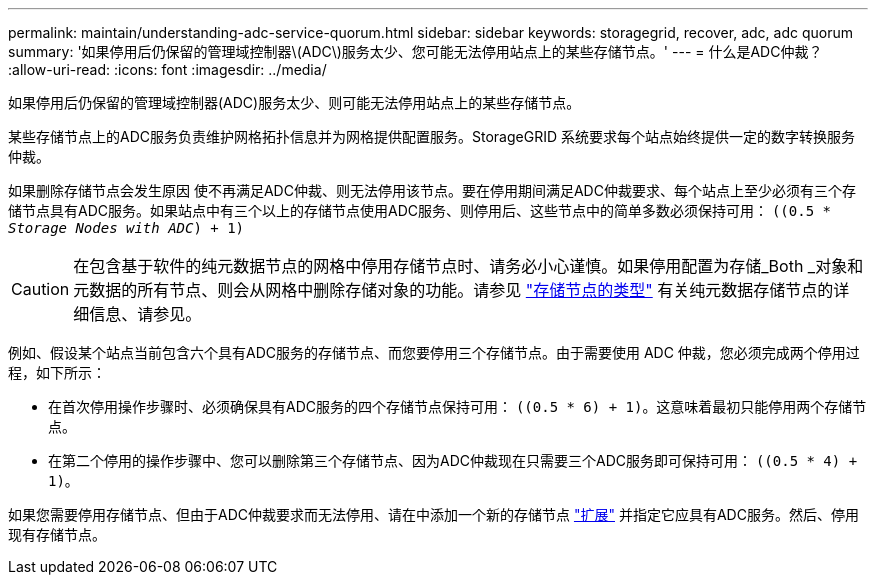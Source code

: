 ---
permalink: maintain/understanding-adc-service-quorum.html 
sidebar: sidebar 
keywords: storagegrid, recover, adc, adc quorum 
summary: '如果停用后仍保留的管理域控制器\(ADC\)服务太少、您可能无法停用站点上的某些存储节点。' 
---
= 什么是ADC仲裁？
:allow-uri-read: 
:icons: font
:imagesdir: ../media/


[role="lead"]
如果停用后仍保留的管理域控制器(ADC)服务太少、则可能无法停用站点上的某些存储节点。

某些存储节点上的ADC服务负责维护网格拓扑信息并为网格提供配置服务。StorageGRID 系统要求每个站点始终提供一定的数字转换服务仲裁。

如果删除存储节点会发生原因 使不再满足ADC仲裁、则无法停用该节点。要在停用期间满足ADC仲裁要求、每个站点上至少必须有三个存储节点具有ADC服务。如果站点中有三个以上的存储节点使用ADC服务、则停用后、这些节点中的简单多数必须保持可用： `((0.5 * _Storage Nodes with ADC_) + 1)`


CAUTION: 在包含基于软件的纯元数据节点的网格中停用存储节点时、请务必小心谨慎。如果停用配置为存储_Both _对象和元数据的所有节点、则会从网格中删除存储对象的功能。请参见 link:../primer/what-storage-node-is.html#types-of-storage-nodes["存储节点的类型"] 有关纯元数据存储节点的详细信息、请参见。

例如、假设某个站点当前包含六个具有ADC服务的存储节点、而您要停用三个存储节点。由于需要使用 ADC 仲裁，您必须完成两个停用过程，如下所示：

* 在首次停用操作步骤时、必须确保具有ADC服务的四个存储节点保持可用： `((0.5 * 6) + 1)`。这意味着最初只能停用两个存储节点。
* 在第二个停用的操作步骤中、您可以删除第三个存储节点、因为ADC仲裁现在只需要三个ADC服务即可保持可用： `((0.5 * 4) + 1)`。


如果您需要停用存储节点、但由于ADC仲裁要求而无法停用、请在中添加一个新的存储节点 link:../expand/index.html["扩展"] 并指定它应具有ADC服务。然后、停用现有存储节点。
